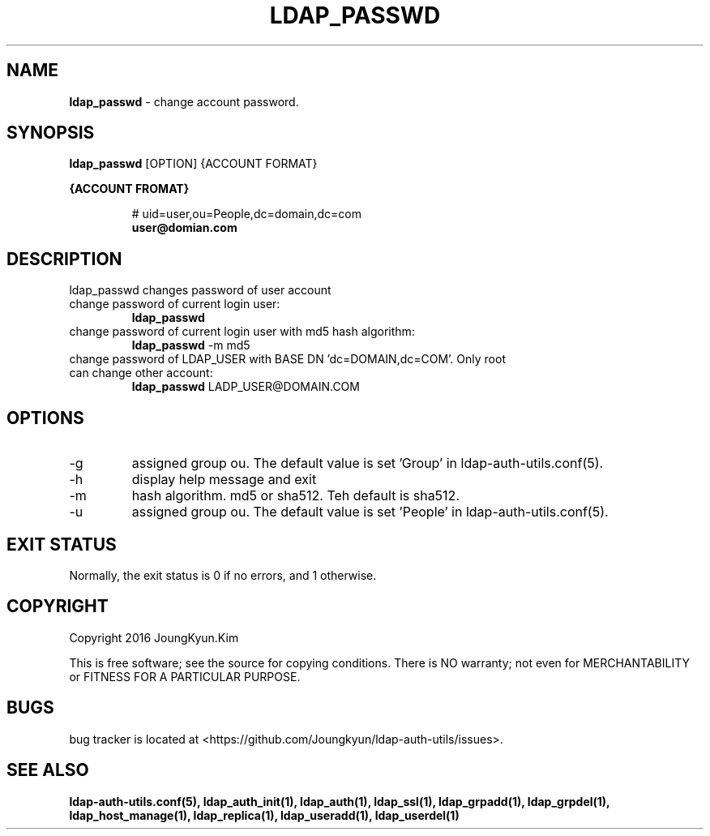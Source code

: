.TH LDAP_PASSWD 1 "29 Apr 2016"
.
.SH NAME
.hy 0
.
.BI ldap_passwd
\- change account password.
.
.SH SYNOPSIS
.B ldap_passwd
[OPTION] {ACCOUNT FORMAT}

.B {ACCOUNT FROMAT}
.IP
# uid=user,ou=People,dc=domain,dc=com
.br
.BI user@domian.com
.sp
.
.SH DESCRIPTION
ldap_passwd changes password of user account

.TP
change password of current login user:
.B ldap_passwd
.TP
change password of current login user with md5 hash algorithm:
.B ldap_passwd
-m md5
.TP
change password of LDAP_USER with BASE DN 'dc=DOMAIN,dc=COM'. Only root can change other account:
.B ldap_passwd
LADP_USER@DOMAIN.COM
.
.SH OPTIONS
.IP -g
assigned group ou. The default value is set 'Group' in ldap-auth-utils.conf(5).
.IP -h
display help message and exit
.IP -m
hash algorithm. md5 or sha512. Teh default is sha512.
.IP -u
assigned group ou. The default value is set 'People' in ldap-auth-utils.conf(5).
.
.SH "EXIT STATUS"
Normally, the exit status is 0 if no errors, and 1 otherwise.
.
.SH COPYRIGHT
Copyright 2016 JoungKyun.Kim
.PP
This is free software;
see the source for copying conditions.
There is NO warranty;
not even for MERCHANTABILITY or FITNESS FOR A PARTICULAR PURPOSE.
.
.SH BUGS
bug tracker is located at <https://github.com/Joungkyun/ldap-auth-utils/issues>.
.
.SH "SEE ALSO"
.BR ldap-auth-utils.conf(5),
.BR ldap_auth_init(1),
.BR ldap_auth(1),
.BR ldap_ssl(1),
.BR ldap_grpadd(1),
.BR ldap_grpdel(1),
.BR ldap_host_manage(1),
.BR ldap_replica(1),
.BR ldap_useradd(1),
.BR ldap_userdel(1)

